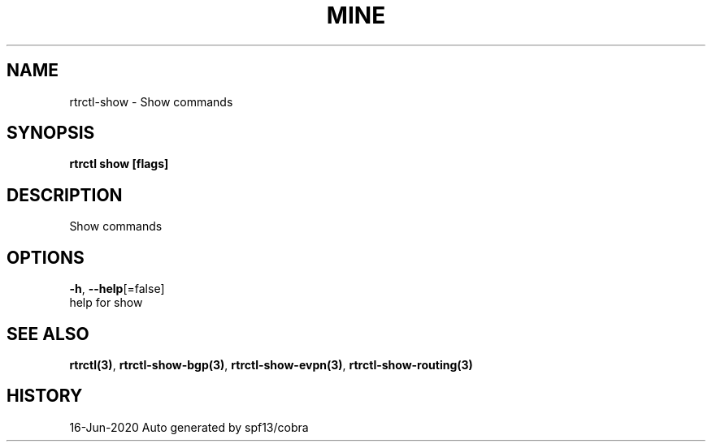 .TH "MINE" "3" "Jun 2020" "Auto generated by spf13/cobra" "" 
.nh
.ad l


.SH NAME
.PP
rtrctl\-show \- Show commands


.SH SYNOPSIS
.PP
\fBrtrctl show [flags]\fP


.SH DESCRIPTION
.PP
Show commands


.SH OPTIONS
.PP
\fB\-h\fP, \fB\-\-help\fP[=false]
    help for show


.SH SEE ALSO
.PP
\fBrtrctl(3)\fP, \fBrtrctl\-show\-bgp(3)\fP, \fBrtrctl\-show\-evpn(3)\fP, \fBrtrctl\-show\-routing(3)\fP


.SH HISTORY
.PP
16\-Jun\-2020 Auto generated by spf13/cobra
